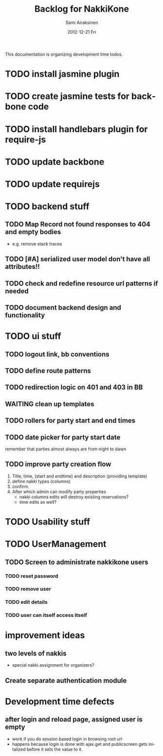 #+TITLE:     Backlog for NakkiKone
#+AUTHOR:    Sami Airaksinen
#+EMAIL:     samiaira@gmail.com
#+DATE:      2012-12-21 Fri
#+DESCRIPTION:
#+KEYWORDS:
#+LANGUAGE:  en
#+OPTIONS:   H:3 num:t toc:t \n:nil @:t ::t |:t ^:t -:t f:t *:t <:t
#+OPTIONS:   TeX:t LaTeX:t skip:nil d:nil todo:t pri:nil tags:not-in-toc
#+INFOJS_OPT: view:nil toc:nil ltoc:t mouse:underline buttons:0 path:http://orgmode.org/org-info.js
#+EXPORT_SELECT_TAGS: export
#+EXPORT_EXCLUDE_TAGS: noexport
#+LINK_UP:   
#+LINK_HOME: 
#+XSLT:

This documentation is organizing development time todos.

* TODO install jasmine plugin
* TODO create jasmine tests for backbone code
* TODO install handlebars plugin for require-js
* TODO update backbone
* TODO update requirejs
* TODO backend stuff
** TODO Map Record not found responses to 404 and empty bodies
   - e.g. remove stack traces
** TODO [#A] serialized user model don't have all attributes!!
** TODO check and redefine resource url patterns if needed
** TODO document backend design and functionality
* TODO ui stuff
** TODO logout link, bb conventions
** TODO define route patterns
** TODO redirection logic on 401 and 403 in BB
** WAITING clean up templates
   :CLOCK:
   CLOCK: [2012-12-21 Fri 20:51]--[2012-12-21 Fri 21:17] =>  0:26
   :END:
   :LOGBOOK:
   - State "STARTED"    from "TODO"       [2012-12-21 Fri 20:51]
   :END:
** TODO rollers for party start and end times
** TODO date picker for party start date
   remember that parties almost always are from night to dawn
** TODO improve party creation flow
   1. Title, time, (start and endtime) and description (providing template)
   2. define nakki types (columns)
   3. confirm.
   4. After which admin can modify party properties
      - nakki columns edits will destroy existing reservations?
      - time edits as well?
* TODO Usability stuff 
* TODO UserManagement
** TODO Screen to administrate nakkikone users
*** TODO reset password
*** TODO remove user
*** TODO edit details
*** TODO user can itself access itself
* improvement ideas
** two levels of nakkis
   - special nakki assignment for organizers?
** Create separate authentication module
* Development time defects
** after login and reload page, assigned user is empty
   - work if you do session based login in browsing root url
   - happens because login is done with ajax.get and publicscreen gets
     initalized before it sets the value to it.
